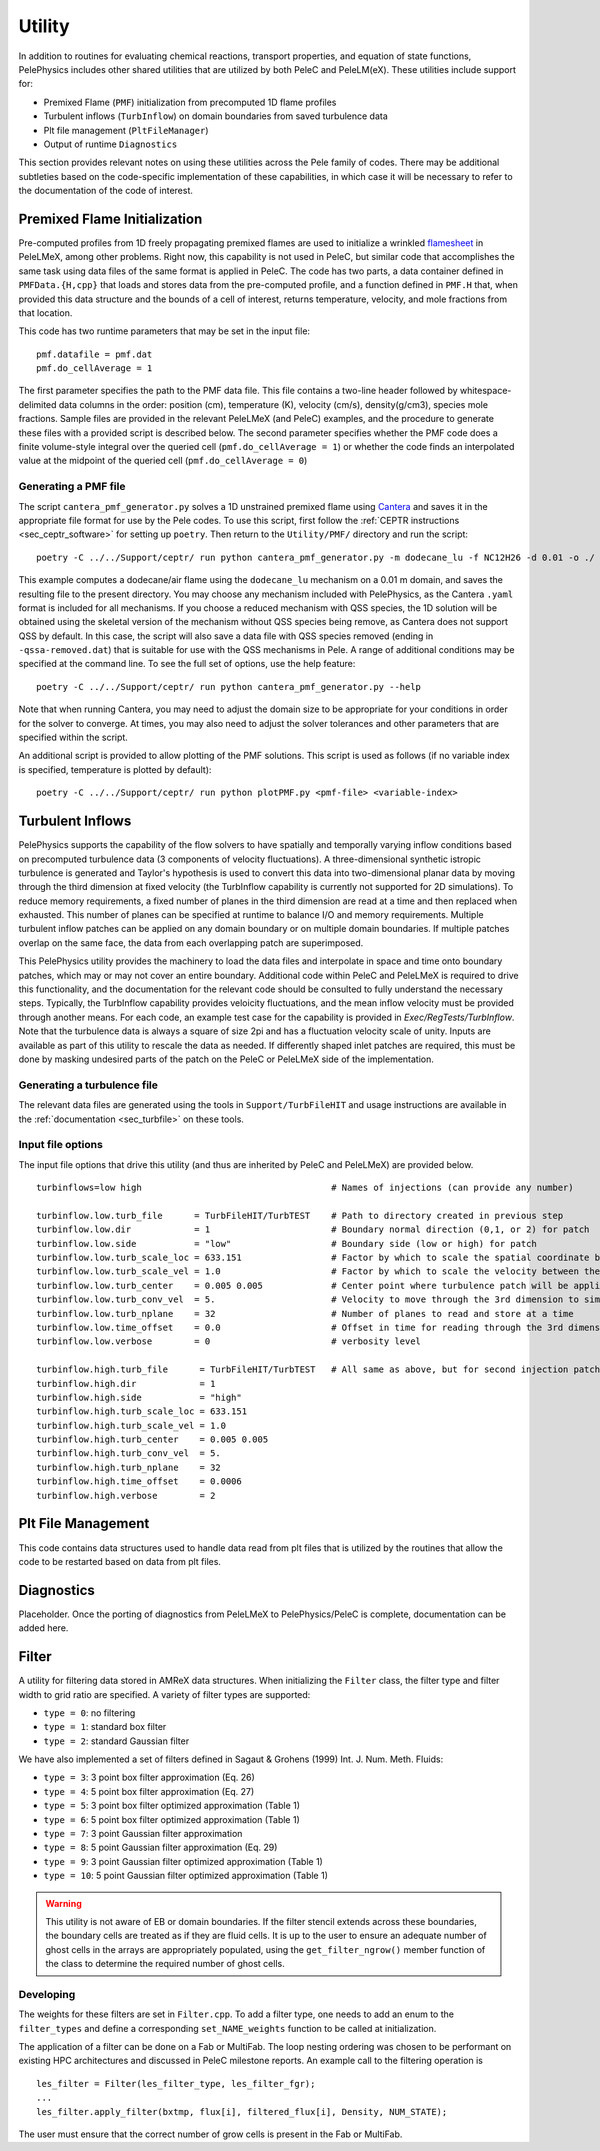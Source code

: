 .. highlight:: rst

.. _sec:Utility:

*******
Utility
*******

In addition to routines for evaluating chemical reactions, transport properties, and equation of state functions, PelePhysics includes other shared utilities that are utilized by both PeleC and PeleLM(eX). These utilities include support for:

* Premixed Flame (``PMF``) initialization from precomputed 1D flame profiles
* Turbulent inflows (``TurbInflow``) on domain boundaries from saved turbulence data
* Plt file management (``PltFileManager``)
* Output of runtime ``Diagnostics``

This section provides relevant notes on using these utilities across the Pele family of codes. There may be additional subtleties based on the code-specific implementation of these capabilities, in which case it will be necessary to refer to the documentation of the code of interest.

Premixed Flame Initialization
=============================

Pre-computed profiles from 1D freely propagating premixed flames are used to initialize a wrinkled `flamesheet <https://amrex-combustion.github.io/PeleLMeX/manual/html/Tutorials_FlameSheet.html>`_ in PeleLMeX, among other problems. Right now, this capability is not used in PeleC, but similar code that accomplishes the same task using data files of the same format is applied in PeleC. The code has two parts, a data container defined in ``PMFData.{H,cpp}`` that loads and stores data from the pre-computed profile, and a function defined in ``PMF.H`` that, when provided this data structure and the bounds of a cell of interest, returns temperature, velocity, and mole fractions from that location.

This code has two runtime parameters that may be set in the input file: ::

  pmf.datafile = pmf.dat
  pmf.do_cellAverage = 1

The first parameter specifies the path to the PMF data file. This file contains a two-line header followed by whitespace-delimited data columns in the order: position (cm), temperature (K), velocity (cm/s), density(g/cm3), species mole fractions. Sample files are provided in the relevant PeleLMeX (and PeleC) examples, and the procedure to generate these files with a provided script is described below. The second parameter specifies whether the PMF code does a finite volume-style integral over the queried cell (``pmf.do_cellAverage = 1``) or whether the code finds an interpolated value at the midpoint of the queried cell (``pmf.do_cellAverage = 0``)

Generating a PMF file
~~~~~~~~~~~~~~~~~~~~~

The script ``cantera_pmf_generator.py`` solves a 1D unstrained premixed flame using `Cantera <https://doi.org/10.5281/zenodo.6387882>`_ and saves it in the appropriate file format for use by the Pele codes. To use this script, first follow the :ref:`CEPTR instructions <sec_ceptr_software>` for setting up ``poetry``. Then return to the ``Utility/PMF/`` directory and run the script: ::

  poetry -C ../../Support/ceptr/ run python cantera_pmf_generator.py -m dodecane_lu -f NC12H26 -d 0.01 -o ./

This example computes a dodecane/air flame using the ``dodecane_lu`` mechanism on a 0.01 m domain, and saves the resulting file to the present directory. You may choose any mechanism included with PelePhysics, as the Cantera ``.yaml`` format is included for all mechanisms. If you choose a reduced mechanism with QSS species, the 1D solution will be obtained using the skeletal version of the mechanism without QSS species being remove, as Cantera does not support QSS by default. In this case, the script will also save a data file with QSS species removed (ending in ``-qssa-removed.dat``) that is suitable for use with the QSS mechanisms in Pele. A range of additional conditions may be specified at the command line. To see the full set of options, use the help feature: ::

  poetry -C ../../Support/ceptr/ run python cantera_pmf_generator.py --help

Note that when running Cantera, you may need to adjust the domain size to be appropriate for your conditions in order for the solver to converge. At times, you may also need to adjust the solver tolerances and other parameters that are specified within the script.

An additional script is provided to allow plotting of the PMF solutions. This script is used as follows (if no variable index is specified, temperature is plotted by default): ::

  poetry -C ../../Support/ceptr/ run python plotPMF.py <pmf-file> <variable-index>

.. _sec_turbinflow:

Turbulent Inflows
=================

PelePhysics supports the capability of the flow solvers to have spatially and temporally varying inflow conditions based on precomputed turbulence data (3 components of velocity fluctuations).
A three-dimensional synthetic istropic turbulence is generated and Taylor's hypothesis is used to convert this data into two-dimensional planar data by moving through the third dimension at fixed velocity (the TurbInflow capability is currently not supported for 2D simulations). To reduce memory requirements, a fixed number of planes in the third dimension are read at a time and then replaced when exhausted. This number of planes can be specified at runtime to balance I/O and memory requirements. Multiple turbulent inflow patches can be applied on any domain boundary or on multiple domain boundaries. If multiple patches overlap on the same face, the data from each overlapping patch are superimposed.

This PelePhysics utility provides the machinery to load the data files and interpolate in space and time onto boundary patches, which may or may not cover an entire boundary. Additional code within PeleC and PeleLMeX is required to drive this functionality, and the documentation for the relevant code should be consulted to fully understand the necessary steps. Typically, the TurbInflow capability provides veloicity fluctuations, and the mean inflow velocity must be provided through another means. For each code, an example test case for the capability is provided in `Exec/RegTests/TurbInflow`. Note that the turbulence data is always a square of size 2pi and has a fluctuation velocity scale of unity. Inputs are available as part of this utility to rescale the data as needed. If differently shaped inlet patches are required, this must be done by masking undesired parts of the patch on the PeleC or PeleLMeX side of the implementation.

Generating a turbulence file
~~~~~~~~~~~~~~~~~~~~~~~~~~~~

The relevant data files are generated using the tools in ``Support/TurbFileHIT``
and usage instructions are available in the :ref:`documentation <sec_turbfile>` on these tools.

Input file options
~~~~~~~~~~~~~~~~~~

The input file options that drive this utility (and thus are inherited by PeleC and PeleLMeX) are
provided below. ::

  turbinflows=low high                                    # Names of injections (can provide any number)

  turbinflow.low.turb_file      = TurbFileHIT/TurbTEST    # Path to directory created in previous step
  turbinflow.low.dir            = 1                       # Boundary normal direction (0,1, or 2) for patch
  turbinflow.low.side           = "low"                   # Boundary side (low or high) for patch
  turbinflow.low.turb_scale_loc = 633.151                 # Factor by which to scale the spatial coordinate between the data file and simulation
  turbinflow.low.turb_scale_vel = 1.0                     # Factor by which to scale the velocity between the data file and simulation
  turbinflow.low.turb_center    = 0.005 0.005             # Center point where turbulence patch will be applied
  turbinflow.low.turb_conv_vel  = 5.                      # Velocity to move through the 3rd dimension to simulate time evolution
  turbinflow.low.turb_nplane    = 32                      # Number of planes to read and store at a time
  turbinflow.low.time_offset    = 0.0                     # Offset in time for reading through the 3rd dimension
  turbinflow.low.verbose        = 0                       # verbosity level

  turbinflow.high.turb_file      = TurbFileHIT/TurbTEST   # All same as above, but for second injection patch
  turbinflow.high.dir            = 1
  turbinflow.high.side           = "high"
  turbinflow.high.turb_scale_loc = 633.151
  turbinflow.high.turb_scale_vel = 1.0
  turbinflow.high.turb_center    = 0.005 0.005
  turbinflow.high.turb_conv_vel  = 5.
  turbinflow.high.turb_nplane    = 32
  turbinflow.high.time_offset    = 0.0006
  turbinflow.high.verbose        = 2

Plt File Management
===================

This code contains data structures used to handle data read from plt files that is utilized by the routines that allow the code to be restarted based on data from plt files.

Diagnostics
===========

Placeholder. Once the porting of diagnostics from PeleLMeX to PelePhysics/PeleC is complete, documentation can be added here.

Filter
======

A utility for filtering data stored in AMReX data structures. When initializing the ``Filter`` class, the filter type
and filter width to grid ratio are specified. A variety of filter types are supported:

* ``type = 0``: no filtering
* ``type = 1``: standard box filter
* ``type = 2``: standard Gaussian filter

We have also implemented a set of filters defined in Sagaut & Grohens (1999) Int. J. Num. Meth. Fluids:

* ``type = 3``: 3 point box filter approximation (Eq. 26)
* ``type = 4``: 5 point box filter approximation (Eq. 27)
* ``type = 5``: 3 point box filter optimized approximation (Table 1)
* ``type = 6``: 5 point box filter optimized approximation (Table 1)
* ``type = 7``: 3 point Gaussian filter approximation
* ``type = 8``: 5 point Gaussian filter approximation (Eq. 29)
* ``type = 9``: 3 point Gaussian filter optimized approximation (Table 1)
* ``type = 10``: 5 point Gaussian filter optimized approximation (Table 1)

.. warning:: This utility is not aware of EB or domain boundaries. If the filter stencil extends across these boundaries,
             the boundary cells are treated as if they are fluid cells.
             It is up to the user to ensure an adequate number of ghost cells in the arrays are appropriately populated,
             using the ``get_filter_ngrow()`` member function of the class to determine the required number of ghost cells.


Developing
~~~~~~~~~~

The weights for these filters are set in ``Filter.cpp``. To add a
filter type, one needs to add an enum to the ``filter_types`` and
define a corresponding ``set_NAME_weights`` function to be called at
initialization.

The application of a filter can be done on a Fab or MultiFab. The loop nesting
ordering was chosen to be performant on existing HPC architectures and
discussed in PeleC milestone reports. An example call to the filtering operation is

::

   les_filter = Filter(les_filter_type, les_filter_fgr);
   ...
   les_filter.apply_filter(bxtmp, flux[i], filtered_flux[i], Density, NUM_STATE);

The user must ensure that the correct number of grow cells is present in the Fab or MultiFab.
